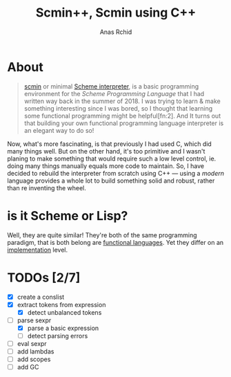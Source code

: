 #+TITLE: Scmin++, Scmin using C++
#+AUTHOR: Anas Rchid

* About

#+begin_quote
[[https://github.com/0x0584/scmin][scmin]] or minimal [[https://www.schemers.org/Documents/Standards/R5RS/r5rs.pdf][Scheme interpreter]], is a basic programming environment for the /Scheme Programming Language/ that I had written way back in the summer of 2018. I was trying to learn & make something interesting since I was bored, so I thought that learning some functional programming might be helpful[fn:2]. And It turns out that building your own functional programming language interpreter is an elegant way to do so!
#+end_quote

Now, what's more fascinating, is that previously I had used C, which did many things well. But on the other hand, it's too primitive and I wasn't planing to make something that would require such a low level control, ie. doing many things manually equals more code to maintain. So, I have decided to rebuild the interpreter from scratch using C++ --- using a /modern/ language provides a whole lot to build something solid and robust, rather than re inventing the wheel.

* is it Scheme or Lisp?

Well, they are quite similar! They're both of the same programming paradigm, that is both belong are [[http://www-formal.stanford.edu/jmc/recursive.pdf][functional languages]]. Yet they differ on an [[http://stackoverflow.com/questions/5368090/ddg#5372482][implementation]] level.

* TODOs [2/7]

+ [X] create a conslist
+ [X] extract tokens from expression
  + [X] detect unbalanced tokens
+ [-] parse sexpr
  + [X] parse a basic expression
  + [-] detect parsing errors
+ [ ] eval sexpr
+ [ ] add lambdas
+ [ ] add scopes
+ [ ] add GC
